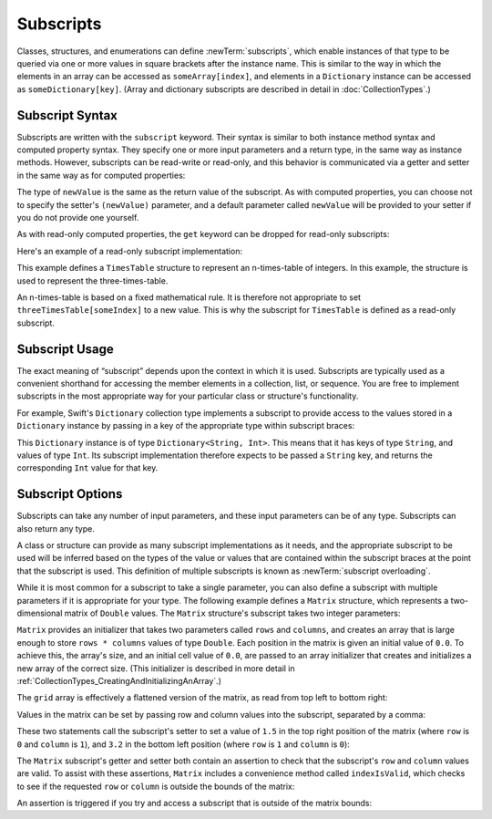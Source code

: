 Subscripts
==========

Classes, structures, and enumerations can define :newTerm:`subscripts`,
which enable instances of that type to be queried via one or more
values in square brackets after the instance name.
This is similar to the way in which the elements in an array
can be accessed as ``someArray[index]``,
and elements in a ``Dictionary`` instance can be accessed as
``someDictionary[key]``.
(Array and dictionary subscripts are described in detail in :doc:`CollectionTypes`.)

.. TODO: this chapter should provide an example of subscripting an enumeration,
   as per Joe Groff's example from rdar://16555559.

.. _Subscripts_SubscriptSyntax:

Subscript Syntax
----------------

Subscripts are written with the ``subscript`` keyword.
Their syntax is similar to both instance method syntax and computed property syntax.
They specify one or more input parameters and a return type,
in the same way as instance methods.
However, subscripts can be read-write or read-only,
and this behavior is communicated via a getter and setter
in the same way as for computed properties:

.. testcode:: subscriptSyntax

   >> class Test1 {
   -> subscript(index: Int) -> Int {
         get {
            // return an appropriate subscript value here
   >>       return 1
         }
         set(newValue) {
            // perform a suitable setting action here
         }
      }
   >> }

The type of ``newValue`` is the same as the return value of the subscript.
As with computed properties, you can choose not to specify the setter's ``(newValue)`` parameter,
and a default parameter called ``newValue`` will be provided to your setter
if you do not provide one yourself.

As with read-only computed properties,
the ``get`` keyword can be dropped for read-only subscripts:

.. testcode:: subscriptSyntax

   >> class Test2 {
   -> subscript(index: Int) -> Int {
         // return an appropriate subscript value here
   >>    return 1
      }
   >> }

Here's an example of a read-only subscript implementation:

.. testcode:: timesTable

   -> struct TimesTable {
         let multiplier: Int
         subscript(index: Int) -> Int {
            return multiplier * index
         }
      }
   -> let threeTimesTable = TimesTable(multiplier: 3)
   << // threeTimesTable : TimesTable = TimesTable(3)
   -> println("six times three is \(threeTimesTable[6])")
   <- six times three is 18

This example defines a ``TimesTable`` structure to represent an n-times-table of integers.
In this example, the structure is used to represent the three-times-table.

An n-times-table is based on a fixed mathematical rule.
It is therefore not appropriate to set ``threeTimesTable[someIndex]`` to a new value.
This is why the subscript for ``TimesTable`` is defined as a read-only subscript.

.. _Subscripts_SubscriptUsage:

Subscript Usage
---------------

The exact meaning of “subscript” depends upon the context in which it is used.
Subscripts are typically used as a convenient shorthand for accessing
the member elements in a collection, list, or sequence.
You are free to implement subscripts in the most appropriate way for
your particular class or structure's functionality.

For example, Swift's ``Dictionary`` collection type implements a subscript to provide
access to the values stored in a ``Dictionary`` instance
by passing in a key of the appropriate type within subscript braces:

.. testcode:: dictionarySubscript

   -> let numberOfLegs = ["spider": 8, "ant": 6, "cat": 4]
   << // numberOfLegs : Dictionary<String, Int> = Dictionary<String, Int>(<unprintable value>)
   -> let spiderLegs = numberOfLegs["spider"]
   << // spiderLegs : Int = 8
   /> spiderLegs is equal to \(spiderLegs)
   </ spiderLegs is equal to 8

This ``Dictionary`` instance is of type ``Dictionary<String, Int>``.
This means that it has keys of type ``String``,
and values of type ``Int``.
Its subscript implementation therefore expects to be passed a ``String`` key,
and returns the corresponding ``Int`` value for that key.

.. _Subscripts_SubscriptOptions:

Subscript Options
-----------------

Subscripts can take any number of input parameters,
and these input parameters can be of any type.
Subscripts can also return any type.

A class or structure can provide as many subscript implementations as it needs,
and the appropriate subscript to be used will be inferred based on
the types of the value or values that are contained within the subscript braces
at the point that the subscript is used.
This definition of multiple subscripts is known as :newTerm:`subscript overloading`.

While it is most common for a subscript to take a single parameter,
you can also define a subscript with multiple parameters
if it is appropriate for your type.
The following example defines a ``Matrix`` structure,
which represents a two-dimensional matrix of ``Double`` values.
The ``Matrix`` structure's subscript takes two integer parameters:

.. testcode:: matrixSubscript, matrixSubscriptAssert

   -> struct Matrix {
         let rows: Int, columns: Int
         var grid: Double[]
         init(rows: Int, columns: Int) {
            self.rows = rows
            self.columns = columns
            grid = Array(rows * columns, 0.0)
         }
         func indexIsValidForRow(row: Int, column: Int) -> Bool {
            return row >= 0 && row < rows && column >= 0 && column < columns
         }
         subscript(row: Int, column: Int) -> Double {
            get {
               assert(indexIsValidForRow(row, column: column), "Index out of range")
               return grid[(row * columns) + column]
            }
            set {
               assert(indexIsValidForRow(row, column: column), "Index out of range")
               grid[(row * columns) + column] = newValue
            }
         }
      }

.. TODO: Consider switching this over to use the shorter “Double[]” syntax
   once it can be used for initialization

``Matrix`` provides an initializer that takes two parameters called ``rows`` and ``columns``,
and creates an array that is large enough to store ``rows * columns`` values of type ``Double``.
Each position in the matrix is given an initial value of ``0.0``.
To achieve this, the array's size, and an initial cell value of ``0.0``,
are passed to an array initializer that creates and initializes a new array of the correct size.
(This initializer is described in more detail in :ref:`CollectionTypes_CreatingAndInitializingAnArray`.)

.. testcode:: matrixSubscript, matrixSubscriptAssert

   -> var matrix = Matrix(rows: 2, columns: 2)
   << // matrix : Matrix = Matrix(2, 2, [0.0, 0.0, 0.0, 0.0])

The ``grid`` array is effectively a flattened version of the matrix,
as read from top left to bottom right:

.. image:: ../images/subscriptMatrix01.png
   :align: center

Values in the matrix can be set by passing row and column values into the subscript,
separated by a comma:

.. testcode:: matrixSubscript, matrixSubscriptAssert

   -> matrix[0, 1] = 1.5
   >> println(matrix[0, 1])
   << 1.5
   -> matrix[1, 0] = 3.2
   >> println(matrix[1, 0])
   << 3.2

These two statements call the subscript's setter to set
a value of ``1.5`` in the top right position of the matrix
(where ``row`` is ``0`` and ``column`` is ``1``),
and ``3.2`` in the bottom left position
(where ``row`` is ``1`` and ``column`` is ``0``):

.. image:: ../images/subscriptMatrix02.png
   :align: center

The ``Matrix`` subscript's getter and setter both contain an assertion
to check that the subscript's  ``row`` and ``column`` values are valid.
To assist with these assertions,
``Matrix`` includes a convenience method called ``indexIsValid``,
which checks to see if the requested ``row`` or ``column``
is outside the bounds of the matrix:

.. testcode:: matrixSubscript

   >> var rows = 2
   << // rows : Int = 2
   >> var columns = 2
   << // columns : Int = 2
   -> func indexIsValidForRow(row: Int, column: Int) -> Bool {
         return row >= 0 && row < rows && column >= 0 && column < columns
      }

An assertion is triggered if you try and access a subscript
that is outside of the matrix bounds:

.. testcode:: matrixSubscriptAssert

   -> let someValue = matrix[2, 2]
   xx assert
   // this triggers an assert, because [2, 2] is outside of the matrix bounds

.. TODO: subscripts can provide external names for their parameters,
   to enable subscript overloading (e.g. subscript(row: Int) and subscript(column: Int)
   to get a slice of the matrix). This would make a great example!